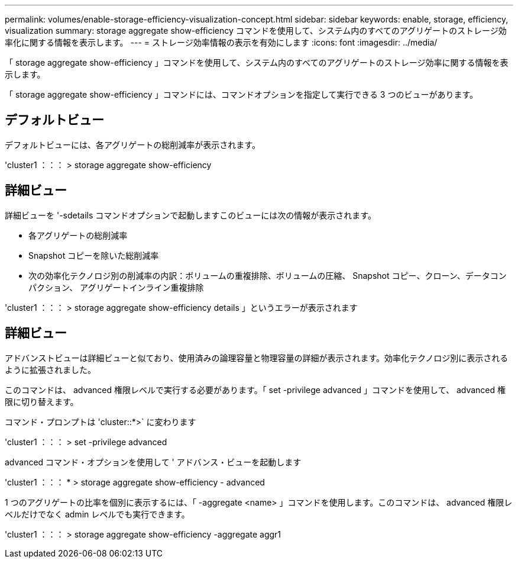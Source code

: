 ---
permalink: volumes/enable-storage-efficiency-visualization-concept.html 
sidebar: sidebar 
keywords: enable, storage, efficiency, visualization 
summary: storage aggregate show-efficiency コマンドを使用して、システム内のすべてのアグリゲートのストレージ効率化に関する情報を表示します。 
---
= ストレージ効率情報の表示を有効にします
:icons: font
:imagesdir: ../media/


[role="lead"]
「 storage aggregate show-efficiency 」コマンドを使用して、システム内のすべてのアグリゲートのストレージ効率に関する情報を表示します。

「 storage aggregate show-efficiency 」コマンドには、コマンドオプションを指定して実行できる 3 つのビューがあります。



== デフォルトビュー

デフォルトビューには、各アグリゲートの総削減率が表示されます。

'cluster1 ：：： > storage aggregate show-efficiency



== 詳細ビュー

詳細ビューを '-sdetails コマンドオプションで起動しますこのビューには次の情報が表示されます。

* 各アグリゲートの総削減率
* Snapshot コピーを除いた総削減率
* 次の効率化テクノロジ別の削減率の内訳：ボリュームの重複排除、ボリュームの圧縮、 Snapshot コピー、クローン、データコンパクション、 アグリゲートインライン重複排除


'cluster1 ：：： > storage aggregate show-efficiency details 」というエラーが表示されます



== 詳細ビュー

アドバンストビューは詳細ビューと似ており、使用済みの論理容量と物理容量の詳細が表示されます。効率化テクノロジ別に表示されるように拡張されました。

このコマンドは、 advanced 権限レベルで実行する必要があります。「 set -privilege advanced 」コマンドを使用して、 advanced 権限に切り替えます。

コマンド・プロンプトは 'cluster::*>` に変わります

'cluster1 ：：： > set -privilege advanced

advanced コマンド・オプションを使用して ' アドバンス・ビューを起動します

'cluster1 ：：： * > storage aggregate show-efficiency - advanced

1 つのアグリゲートの比率を個別に表示するには、「 -aggregate <name> 」コマンドを使用します。このコマンドは、 advanced 権限レベルだけでなく admin レベルでも実行できます。

'cluster1 ：：： > storage aggregate show-efficiency -aggregate aggr1
